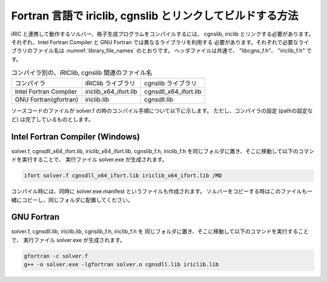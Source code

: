 .. _how_to_link:

Fortran 言語で iriclib, cgnslib とリンクしてビルドする方法
===================================================================

iRIC と連携して動作するソルバー、格子生成プログラムをコンパイルするには、
cgnslib, iriclib とリンクする必要があります。
それぞれ、Intel Fortran Compiler と GNU Fortran では異なるライブラリを利用する
必要があります。それぞれで必要なライブラリのファイル名は
:numref:`library_file_names` のとおりです。
ヘッダファイルは共通で、 \"libcgns_f.h\"、 \"iriclib_f.h\" です。

.. _library_file_names:

.. list-table:: コンパイラ別の、iRIClib, cgnslib 関連のファイル名

   * - コンパイラ
     - iRIClib ライブラリ
     - cgnslib ライブラリ
   * - Intel Fortran Compiler
     - iriclib_x64_ifort.lib
     - cgnsdll_x64_ifort.lib
   * - GNU Fortran(gfortran)
     - iriclib.lib
     - cgnsdll.lib

ソースコードのファイルが solver.f の時のコンパイル手順について以下に示します。
ただし、コンパイラの設定 (pathの設定など) は完了しているものとします。

.. _linking_on_ifort:

Intel Fortran Compiler (Windows)
----------------------------------

solver.f, cgnsdll_x64_ifort.lib, iriclib_x64_ifort.lib, cgnslib_f.h, iriclib_f.h
を同じフォルダに置き、そこに移動して以下のコマンドを実行することで、
実行ファイル solver.exe が生成されます。

.. code-block:: batch

   ifort solver.f cgnsdll_x64_ifort.lib iriclib_x64_ifort.lib /MD

コンパイル時には、同時に solver.exe.manifest というファイルも作成されます。
ソルバーをコピーする時はこのファイルも一緒にコピーし、同じフォルダに配置してください。

GNU Fortran
--------------

solver.f, cgnsdll.lib, iriclib.lib, cgnslib_f.h, iriclib_f.h を
同じフォルダに置き、そこに移動して以下のコマンドを実行することで、
実行ファイル solver.exe が生成されます。

.. code-block:: batch

   gfortran -c solver.f
   g++ -o solver.exe -lgfortran solver.o cgnsdll.lib iriclib.lib
